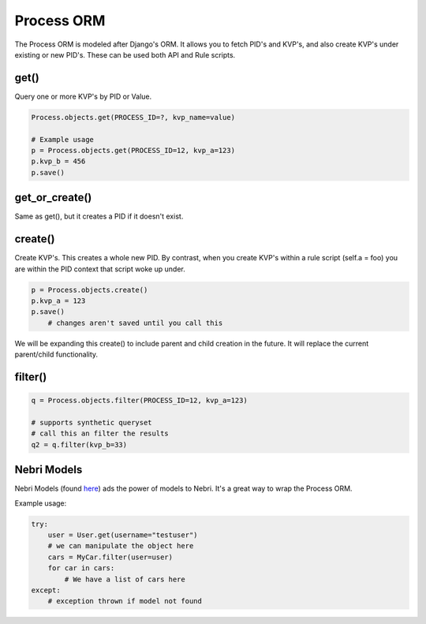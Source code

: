 ***********
Process ORM
***********

The Process ORM is modeled after Django's ORM. It allows you to fetch PID's and KVP's, and also create KVP's under existing or new PID's. These can be used both API and Rule scripts. 

get()
=====

Query one or more KVP's by PID or Value.  

.. code-block:: python
    
    Process.objects.get(PROCESS_ID=?, kvp_name=value)

    # Example usage
    p = Process.objects.get(PROCESS_ID=12, kvp_a=123)
    p.kvp_b = 456
    p.save()

get_or_create()
===============

Same as get(), but it creates a PID if it doesn't exist.

create()
========

Create KVP's. This creates a whole new PID. By contrast, when you create KVP's within a rule script (self.a = foo) you are within the PID context that script woke up under. 

.. code-block:: python
    
    p = Process.objects.create()
    p.kvp_a = 123
    p.save()
        # changes aren't saved until you call this

We will be expanding this create() to include parent and child creation in the future.  It will replace the current parent/child functionality. 


filter()
========

.. code-block:: python

    q = Process.objects.filter(PROCESS_ID=12, kvp_a=123)
    
    # supports synthetic queryset
    # call this an filter the results
    q2 = q.filter(kvp_b=33)
    
    
Nebri Models
============
Nebri Models (found `here <https://github.com/fernandobixly/nebrios-models>`_) ads the power of models to Nebri. It's a great way to wrap the Process ORM. 

Example usage:

.. code-block:: python

    try:
        user = User.get(username="testuser")
        # we can manipulate the object here
        cars = MyCar.filter(user=user)
        for car in cars:
            # We have a list of cars here
    except:
        # exception thrown if model not found




